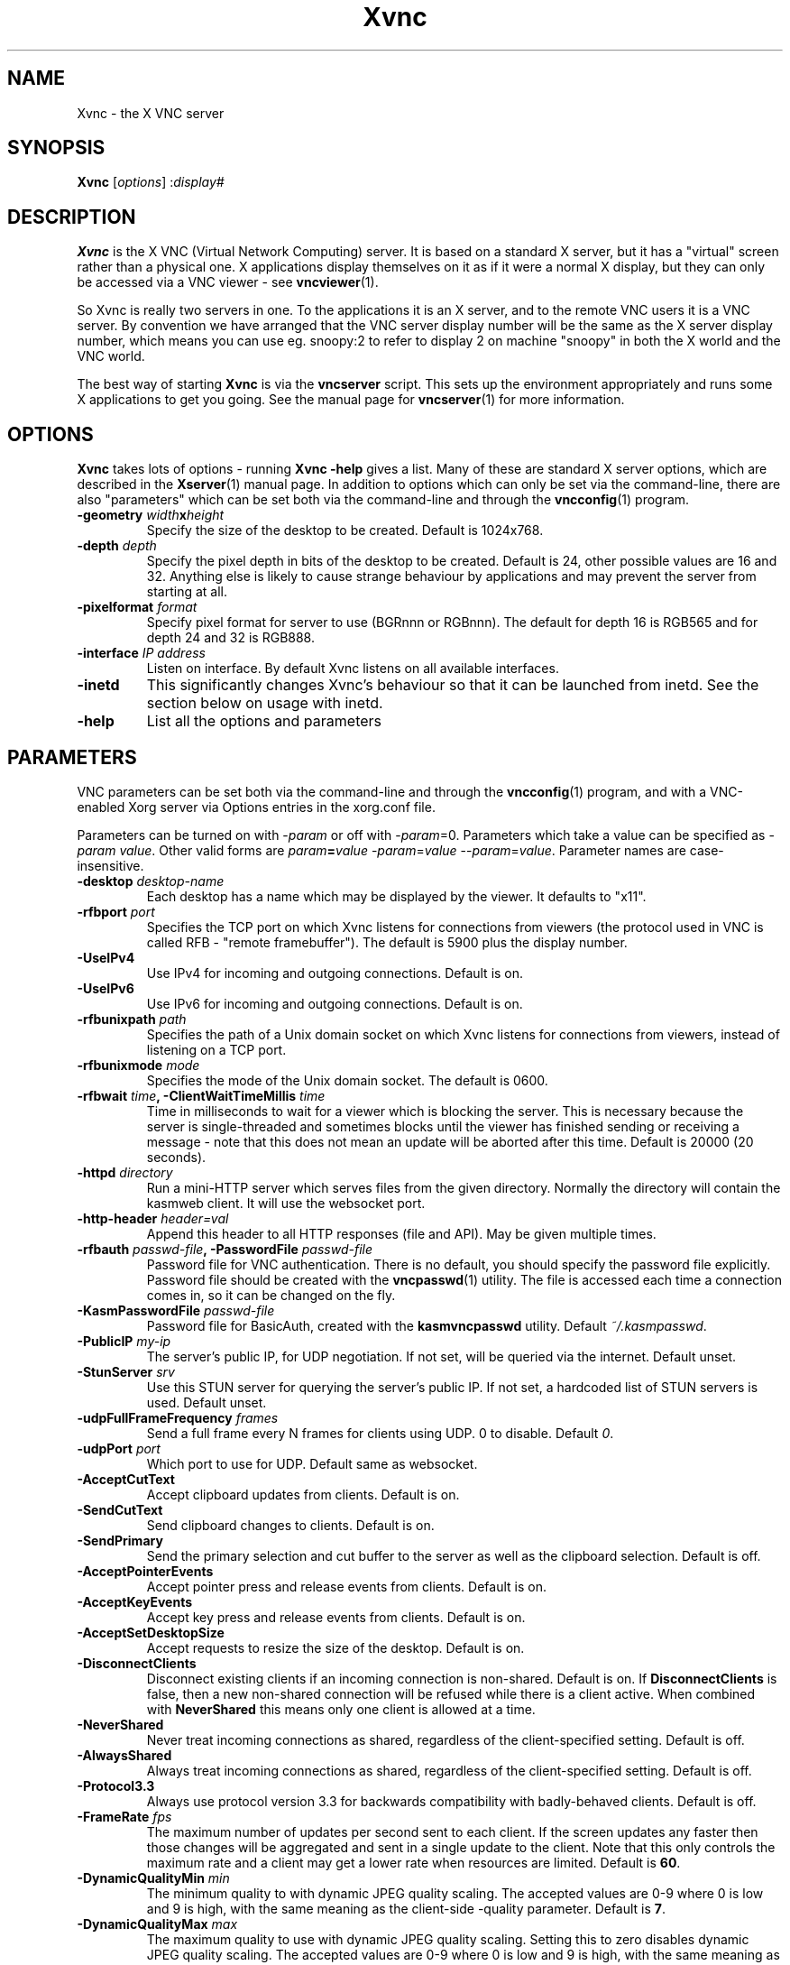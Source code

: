 .TH Xvnc 1 "" "KasmVNC" "Virtual Network Computing"
.SH NAME
Xvnc \- the X VNC server
.SH SYNOPSIS
.B Xvnc
.RI [ options ]
.RI : display#
.SH DESCRIPTION
.B Xvnc
is the X VNC (Virtual Network Computing) server.  It is based on a standard X
server, but it has a "virtual" screen rather than a physical one.  X
applications display themselves on it as if it were a normal X display, but
they can only be accessed via a VNC viewer - see \fBvncviewer\fP(1).

So Xvnc is really two servers in one. To the applications it is an X server,
and to the remote VNC users it is a VNC server. By convention we have arranged
that the VNC server display number will be the same as the X server display
number, which means you can use eg. snoopy:2 to refer to display 2 on machine
"snoopy" in both the X world and the VNC world.

The best way of starting \fBXvnc\fP is via the \fBvncserver\fP script.  This
sets up the environment appropriately and runs some X applications to get you
going.  See the manual page for \fBvncserver\fP(1) for more information.

.SH OPTIONS
.B Xvnc
takes lots of options - running \fBXvnc -help\fP gives a list.  Many of these
are standard X server options, which are described in the \fBXserver\fP(1)
manual page.  In addition to options which can only be set via the
command-line, there are also "parameters" which can be set both via the
command-line and through the \fBvncconfig\fP(1) program.

.TP
.B \-geometry \fIwidth\fPx\fIheight\fP
Specify the size of the desktop to be created. Default is 1024x768.
.
.TP
.B \-depth \fIdepth\fP
Specify the pixel depth in bits of the desktop to be created. Default is 24,
other possible values are 16 and 32. Anything else is likely to cause strange
behaviour by applications and may prevent the server from starting at all.
.
.TP
.B \-pixelformat \fIformat\fP
Specify pixel format for server to use (BGRnnn or RGBnnn). The default for
depth 16 is RGB565 and for depth 24 and 32 is RGB888.
.
.TP
.B \-interface \fIIP address\fP
Listen on interface. By default Xvnc listens on all available interfaces.
.
.TP
.B \-inetd
This significantly changes Xvnc's behaviour so that it can be launched from
inetd.  See the section below on usage with inetd.
.
.TP
.B \-help
List all the options and parameters

.SH PARAMETERS
VNC parameters can be set both via the command-line and through the
\fBvncconfig\fP(1) program, and with a VNC-enabled Xorg server via Options
entries in the xorg.conf file.

Parameters can be turned on with -\fIparam\fP or off with
-\fIparam\fP=0.  Parameters which take a value can be specified as
-\fIparam\fP \fIvalue\fP.  Other valid forms are \fIparam\fP\fB=\fP\fIvalue\fP
-\fIparam\fP=\fIvalue\fP --\fIparam\fP=\fIvalue\fP.  Parameter names are
case-insensitive.

.TP
.B \-desktop \fIdesktop-name\fP
Each desktop has a name which may be displayed by the viewer. It defaults to
"x11".
.
.TP
.B \-rfbport \fIport\fP
Specifies the TCP port on which Xvnc listens for connections from viewers (the
protocol used in VNC is called RFB - "remote framebuffer").  The default is
5900 plus the display number.
.
.TP
.B \-UseIPv4
Use IPv4 for incoming and outgoing connections. Default is on.
.
.TP
.B \-UseIPv6
Use IPv6 for incoming and outgoing connections. Default is on.
.
.TP
.B \-rfbunixpath \fIpath\fP
Specifies the path of a Unix domain socket on which Xvnc listens for
connections from viewers, instead of listening on a TCP port.
.
.TP
.B \-rfbunixmode \fImode\fP
Specifies the mode of the Unix domain socket.  The default is 0600.
.
.TP
.B \-rfbwait \fItime\fP, \-ClientWaitTimeMillis \fItime\fP
Time in milliseconds to wait for a viewer which is blocking the server. This is
necessary because the server is single-threaded and sometimes blocks until the
viewer has finished sending or receiving a message - note that this does not
mean an update will be aborted after this time.  Default is 20000 (20 seconds).
.
.TP
.B \-httpd \fIdirectory\fP
Run a mini-HTTP server which serves files from the given directory.  Normally
the directory will contain the kasmweb client. It will use the websocket port.
.
.TP
.B \-http-header \fIheader=val\fP
Append this header to all HTTP responses (file and API). May be given multiple
times.
.
.TP
.B \-rfbauth \fIpasswd-file\fP, \-PasswordFile \fIpasswd-file\fP
Password file for VNC authentication.  There is no default, you should
specify the password file explicitly.  Password file should be created with
the \fBvncpasswd\fP(1) utility.  The file is accessed each time a connection
comes in, so it can be changed on the fly.
.
.TP
.B \-KasmPasswordFile \fIpasswd-file\fP
Password file for BasicAuth, created with the \fBkasmvncpasswd\fP utility.
Default \fI~/.kasmpasswd\fP.
.
.TP
.B \-PublicIP \fImy-ip\fP
The server's public IP, for UDP negotiation. If not set, will be queried via the internet.
Default unset.
.
.TP
.B \-StunServer \fIsrv\fP
Use this STUN server for querying the server's public IP. If not set, a hardcoded list of
STUN servers is used.
Default unset.
.
.TP
.B \-udpFullFrameFrequency \fIframes\fP
Send a full frame every N frames for clients using UDP. 0 to disable. Default \fI0\fP.
.
.TP
.B \-udpPort \fIport\fP
Which port to use for UDP. Default same as websocket.
.
.TP
.B \-AcceptCutText
Accept clipboard updates from clients. Default is on.
.
.TP
.B \-SendCutText
Send clipboard changes to clients. Default is on.
.
.TP
.B \-SendPrimary
Send the primary selection and cut buffer to the server as well as the
clipboard selection. Default is off.
.
.TP
.B \-AcceptPointerEvents
Accept pointer press and release events from clients. Default is on.
.
.TP
.B \-AcceptKeyEvents
Accept key press and release events from clients. Default is on.
.
.TP
.B \-AcceptSetDesktopSize
Accept requests to resize the size of the desktop. Default is on.
.
.TP
.B \-DisconnectClients
Disconnect existing clients if an incoming connection is non-shared. Default is
on. If \fBDisconnectClients\fP is false, then a new non-shared connection will
be refused while there is a client active.  When combined with
\fBNeverShared\fP this means only one client is allowed at a time.
.
.TP
.B \-NeverShared
Never treat incoming connections as shared, regardless of the client-specified
setting. Default is off.
.
.TP
.B \-AlwaysShared
Always treat incoming connections as shared, regardless of the client-specified
setting. Default is off.
.
.TP
.B \-Protocol3.3
Always use protocol version 3.3 for backwards compatibility with badly-behaved
clients. Default is off.
.
.TP
.B \-FrameRate \fIfps\fP
The maximum number of updates per second sent to each client. If the screen
updates any faster then those changes will be aggregated and sent in a single
update to the client. Note that this only controls the maximum rate and a
client may get a lower rate when resources are limited. Default is \fB60\fP.
.
.TP
.B \-DynamicQualityMin \fImin\fP
The minimum quality to with dynamic JPEG quality scaling. The accepted values
are 0-9 where 0 is low and 9 is high, with the same meaning as the client-side
-quality parameter. Default is \fB7\fP.
.
.TP
.B \-DynamicQualityMax \fImax\fP
The maximum quality to use with dynamic JPEG quality scaling. Setting this to
zero disables dynamic JPEG quality scaling. The accepted values are 0-9 where 0
is low and 9 is high, with the same meaning as the client-side -quality parameter.
Default is \fB8\fP.
.
.TP
.B \-TreatLossless \fIquality\fP
Treat lossy quality levels above and including this as lossless, without
sending lossless updates for them. 0-9, 10 disables this.
Default is \fB10\fP.
.
.TP
.B \-PreferBandwidth
Prefer bandwidth over quality, and set various options for lower bandwidth use.
The default is off, aka to prefer quality. You can override individual values
by setting them after this switch on the command line. This switch sets the
following:
.br
- dynamic JPEG quality range 2-9
.br
- TreatLossless 8
.
.TP
.B \-RectThreads \fInum\fP
Use this many threads to compress rects in parallel. Default \fB0\fP (automatic),
set to \fB1\fP to disable.
.
.TP
.B \-JpegVideoQuality \fInum\fP
The JPEG quality to use when in video mode.
Default \fB-1\fP.
.
.TP
.B \-WebpVideoQuality \fInum\fP
The WEBP quality to use when in video mode.
Default \fB-1\fP.
.B \-MaxVideoResolution \fI1920x1080\fP
When in video mode, downscale the screen to max this size. Keeps aspect ratio.
Default \fB1920x1080\fP.
.
.TP
.B \-VideoTime \fIseconds\fP
High rate of change must happen for this many seconds to switch to video mode.
Default \fB5\fP, set \fB0\fP to always enable.
.
.TP
.B \-VideoOutTime \fIseconds\fP
The rate of change must be below the VideoArea threshold for this many seconds
to switch out of video mode.
Default \fB3\fP.
.
.TP
.B \-VideoArea \fIpercentage\fP
High rate of change must happen for this % of the screen to switch to video mode.
Default \fB45\fP.
.
.TP
.B \-PrintVideoArea
Print the detected video area % value.
Default off.
.
.TP
.B \-VideoScaling \fItype\fP
Scaling method to use when in downscaled video mode. 0 = nearest, 1 = bilinear,
2 = progressive bilinear.
Default \fB2\fP.
.
.TP
.B \-CompareFB \fImode\fP
Perform pixel comparison on framebuffer to reduce unnecessary updates. Can
be either \fB0\fP (off), \fB1\fP (always) or \fB2\fP (auto). Default is
\fB2\fP.
.
.TP
.B \-hw3d
Enable hardware 3d acceleration. Default is software (llvmpipe usually).
.
.TP
.B \-drinode \fIpath\fP
Use another path instead of /dev/dri/renderD128. You may need this if you have
more than one GPU.
.
.TP
.B \-ZlibLevel \fIlevel\fP
Zlib compression level for ZRLE encoding (it does not affect Tight encoding).
Acceptable values are between 0 and 9.  Default is to use the standard
compression level provided by the \fBzlib\fP(3) compression library.
.
.TP
.B \-ImprovedHextile
Use improved compression algorithm for Hextile encoding which achieves better
compression ratios by the cost of using slightly more CPU time.  Default is
on.
.
.TP
.B \-IgnoreClientSettingsKasm
Ignore the additional client settings exposed in Kasm. Default off.
Kasm exposes a few settings to the client the standard VNC does not.
This param lets the server ignore those.
.
.TP
.B \-DLP_Region \fIx1,y1,x2,y2\fP
Black out anything outside this region. x1,y1 is the upper-left corner,
and x2,y2 the lower-left. In addition to absolute pixel values, percentages
are allowed, zero means "default", and a negative number means "border".
.
.TP
.B \-DLP_RegionAllowClick \fIbool\fP
Allow clicks inside the blacked-out region.
.
.TP
.B \-DLP_RegionAllowRelease \fIbool\fP
Allow click releases inside the blacked-out region.
.
.TP
.B \-DLP_ClipSendMax \fIbytes\fP
Limit clipboard bytes to send to clients in one transaction. Default 0.
0 disables the limit, use \fBSendCutText\fP to disable clipboard sending entirely.
.
.TP
.B \-DLP_ClipAcceptMax \fIbytes\fP
Limit clipboard bytes to receive from clients in one transaction. Default 0.
0 disables the limit, use \fBAcceptCutText\fP to disable clipboard receiving entirely.
.
.TP
.B \-DLP_ClipDelay \fIms\fP
This many milliseconds must pass between clipboard actions. Default 0, 0 disables the limit.
.
.TP
.B \-DLP_ClipTypes \fIa,b\fP
Allowed binary clipboard mimetypes, separated by commas. Default
chromium/x-web-custom-data,text/html,image/png
.
.TP
.B \-DLP_KeyRateLimit \fIkeys-per-second\fP
Reject keyboard presses over this many per second. Default 0 (disabled).
.
.TP
.B \-DLP_Log \fIoff/info/verbose\fP
Log clipboard and keyboard actions. Info logs just clipboard direction and size,
verbose adds the contents for both.
.
.TP
.B \-selfBench
Run a set of self-benchmarks and exit.
.
.TP
.B \-noWebsocket
Disable websockets and expose a traditional VNC port (5901, etc.).
.
.TP
.B \-websocketPort \fIport\fP
Listen for websocket connections on this port, default 6800.
.
.TP
.B \-cert \fIpath\fP
SSL pem cert to use for websocket connections, default empty/not used.
.
.TP
.B \-key \fIpath\fP
SSL pem key to use for websocket connections, default empty/not used.
Only use this if you have the cert and key in separate files. If they
are in the same file, use \fB-cert\fP.
.
.TP
.B \-sslOnly
Require SSL for websocket connections. Default off, non-SSL allowed.
.
.TP
.B \-disableBasicAuth
Disable basic auth for websocket connections. Default enabled, details read from
the \fB-KasmPasswordFile\fP.
.
.TP
.B \-SecurityTypes \fIsec-types\fP
Specify which security scheme to use for incoming connections.  Valid values
are a comma separated list of \fBNone\fP, \fBVncAuth\fP, \fBPlain\fP,
\fBTLSNone\fP, \fBTLSVnc\fP, \fBTLSPlain\fP, \fBX509None\fP, \fBX509Vnc\fP
and \fBX509Plain\fP. Default is \fBVncAuth,TLSVnc\fP.
.
.TP
.B \-Password \fIpassword\fP
Obfuscated binary encoding of the password which clients must supply to
access the server.  Using this parameter is insecure, use \fBPasswordFile\fP
parameter instead.
.
.TP
.B \-PlainUsers \fIuser-list\fP
A comma separated list of user names that are allowed to authenticate via
any of the "Plain" security types (Plain, TLSPlain, etc.). Specify \fB*\fP
to allow any user to authenticate using this security type. Default is to
deny all users.
.
.TP
.B \-pam_service \fIname\fP, \-PAMService \fIname\fP
PAM service name to use when authentication users using any of the "Plain"
security types. Default is \fBvnc\fP.
.
.TP
.B \-X509Cert \fIpath\fP
Path to a X509 certificate in PEM format to be used for all X509 based
security types (X509None, X509Vnc, etc.).
.
.TP
.B \-X509Key \fIpath\fP
Private key counter part to the certificate given in \fBX509Cert\fP. Must
also be in PEM format.
.
.TP
.B \-GnuTLSPriority \fIpriority\fP
GnuTLS priority string that controls the TLS session’s handshake algorithms.
See the GnuTLS manual for possible values. Default is \fBNORMAL\fP.
.
.TP
.B \-BlacklistThreshold \fIcount\fP
The number of unauthenticated connection attempts allowed from any individual
host before that host is black-listed.  Default is 5.
.
.TP
.B \-BlacklistTimeout \fIseconds\fP
The initial timeout applied when a host is first black-listed.  The host
cannot re-attempt a connection until the timeout expires.  Default is 10.
.
.TP
.B \-IdleTimeout \fIseconds\fP
The number of seconds after which an idle VNC connection will be dropped.
Default is 0, which means that idle connections will never be dropped.
.
.TP
.B \-MaxDisconnectionTime \fIseconds\fP
Terminate when no client has been connected for \fIN\fP seconds.  Default is
0.
.
.TP
.B \-MaxConnectionTime \fIseconds\fP
Terminate when a client has been connected for \fIN\fP seconds.  Default is
0.
.
.TP
.B \-MaxIdleTime \fIseconds\fP
Terminate after \fIN\fP seconds of user inactivity.  Default is 0.
.
.TP
.B \-QueryConnect
Prompts the user of the desktop to explicitly accept or reject incoming
connections. Default is off.

The \fBvncconfig\fP(1) program must be running on the desktop in order for
QueryConnect to be supported.
.
.TP
.B \-QueryConnectTimeout \fIseconds\fP
Number of seconds to show the Accept Connection dialog before rejecting the
connection.  Default is \fB10\fP.
.
.TP
.B \-localhost
Only allow connections from the same machine. Useful if you use SSH and want to
stop non-SSH connections from any other hosts.
.
.TP
.B \-Log \fIlogname\fP:\fIdest\fP:\fIlevel\fP
Configures the debug log settings.  \fIdest\fP can currently be \fBstderr\fP,
\fBstdout\fP or \fBsyslog\fP, and \fIlevel\fP is between 0 and 100, 100 meaning
most verbose output.  \fIlogname\fP is usually \fB*\fP meaning all, but you can
target a specific source file if you know the name of its "LogWriter".  Default
is \fB*:stderr:30\fP.
.
.TP
.B \-RemapKeys \fImapping
Sets up a keyboard mapping.
.I mapping
is a comma-separated string of character mappings, each of the form
.IR char -> char ,
or
.IR char <> char ,
where
.I char
is a hexadecimal keysym. For example, to exchange the " and @ symbols you would specify the following:

.RS 10
RemapKeys=0x22<>0x40
.RE
.
.TP
.B \-AvoidShiftNumLock
Key affected by NumLock often require a fake Shift to be inserted in order
for the correct symbol to be generated. Turning on this option avoids these
extra fake Shift events but may result in a slightly different symbol
(e.g. a Return instead of a keypad Enter).
.
.TP
.B \-RawKeyboard
Send keyboard events straight through and avoid mapping them to the current
keyboard layout. This effectively makes the keyboard behave according to the
layout configured on the server instead of the layout configured on the
client. Default is off.
.
.TP
.B \-AllowOverride
Comma separated list of parameters that can be modified using VNC extension.
Parameters can be modified for example using \fBvncconfig\fP(1) program from
inside a running session.

Allowing override of parameters such as \fBPAMService\fP or \fBPasswordFile\fP
can negatively impact security if Xvnc runs under different user than the
programs allowed to override the parameters.

When \fBNoClipboard\fP parameter is set, allowing override of \fBSendCutText\fP
and \fBAcceptCutText\fP has no effect.

Default is \fBdesktop,AcceptPointerEvents,SendCutText,AcceptCutText,SendPrimary,SetPrimary\fP.

.SH USAGE WITH INETD
By configuring the \fBinetd\fP(1) service appropriately, Xvnc can be launched
on demand when a connection comes in, rather than having to be started
manually.  When given the \fB-inetd\fP option, instead of listening for TCP
connections on a given port it uses its standard input and standard output.
There are two modes controlled by the wait/nowait entry in the inetd.conf file.

In the nowait mode, Xvnc uses its standard input and output directly as the
connection to a viewer.  It never has a listening socket, so cannot accept
further connections from viewers (it can however connect out to listening
viewers by use of the vncconfig program).  Further viewer connections to the
same TCP port result in inetd spawning off a new Xvnc to deal with each
connection.  When the connection to the viewer dies, the Xvnc and any
associated X clients die.  This behaviour is most useful when combined with the
XDMCP options -query and -once.  An typical example in inetd.conf might be (all
on one line):

5950   stream   tcp nowait nobody  /usr/local/bin/Xvnc Xvnc -inetd -query
localhost -once securitytypes=none

In this example a viewer connection to :50 will result in a new Xvnc for that
connection which should display the standard XDM login screen on that machine.
Because the user needs to login via XDM, it is usually OK to accept connections
without a VNC password in this case.

In the wait mode, when the first connection comes in, inetd gives the listening
socket to Xvnc.  This means that for a given TCP port, there is only ever one
Xvnc at a time.  Further viewer connections to the same port are accepted by
the same Xvnc in the normal way.  Even when the original connection is broken,
the Xvnc will continue to run.  If this is used with the XDMCP options -query
and -once, the Xvnc and associated X clients will die when the user logs out of
the X session in the normal way.  It is important to use a VNC password in this
case.  A typical entry in inetd.conf might be:

5951   stream   tcp wait   james     /usr/local/bin/Xvnc Xvnc -inetd -query localhost -once passwordFile=/home/james/.vnc/passwd

In fact typically, you would have one entry for each user who uses VNC
regularly, each of whom has their own dedicated TCP port which they use.  In
this example, when user "james" connects to :51, he enters his VNC password,
then gets the XDM login screen where he logs in in the normal way.  However,
unlike the previous example, if he disconnects, the session remains persistent,
and when he reconnects he will get the same session back again.  When he logs
out of the X session, the Xvnc will die, but of course a new one will be
created automatically the next time he connects.

.SH SEE ALSO
.BR vncconfig (1),
.BR vncpasswd (1),
.BR vncserver (1),
.BR vncviewer (1),
.BR Xserver (1),
.BR inetd (1)
.br
http://kasmweb.com

.SH AUTHOR
Kasm Technologies Corp., Tristan Richardson, RealVNC Ltd., D. R. Commander and others.

VNC was originally developed by the RealVNC team while at Olivetti
Research Ltd / AT&T Laboratories Cambridge.  TightVNC additions were
implemented by Constantin Kaplinsky. Many other people have since
participated in development, testing and support. KasmVNC has since
forked and the project and has added many modern features and made
the solution web native.

This manual is part of the KasmVNC software suite.
